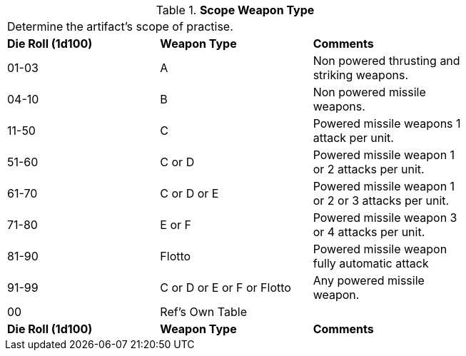 // Table 48.21 Scope Weapon Type
.*Scope Weapon Type*
[width="75%",cols="3*^",frame="all", stripes="even"]
|===
3+<|Determine the artifact's scope of practise.
s|Die Roll (1d100)
s|Weapon Type
s|Comments

|01-03
|A
|Non powered thrusting and striking weapons.

|04-10
|B
|Non powered missile weapons.

|11-50
|C
|Powered missile weapons 1 attack per unit.

|51-60
|C or D
|Powered missile weapon 1 or 2 attacks per unit.

|61-70
|C or D or E
|Powered missile weapon 1 or 2 or 3 attacks per unit.

|71-80
|E or F
|Powered missile weapon 3 or 4 attacks per unit.

|81-90
|Flotto
|Powered missile weapon fully automatic attack

|91-99
|C or D  or E or F or Flotto
|Any powered missile weapon. 

|00
|Ref's Own Table
|

s|Die Roll (1d100)
s|Weapon Type
s|Comments


|===
